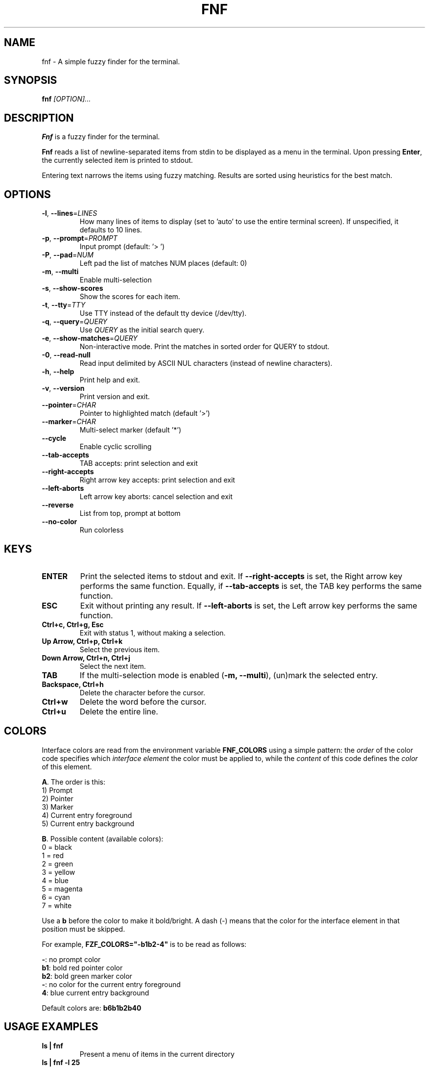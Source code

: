 .TH FNF 1 "Jul 9, 2025" "fnf 0.1.2"
.SH NAME
fnf \- A simple fuzzy finder for the terminal.
.SH SYNOPSIS
.B fnf
.IR [OPTION]...
.SH DESCRIPTION
\fBFnf\fR is a fuzzy finder for the terminal.

\fBFnf\fR reads a list of newline-separated items from stdin to be displayed as a menu in the terminal.
Upon pressing \fBEnter\fR, the currently selected item is printed to stdout.

Entering text narrows the items using fuzzy matching. Results are sorted using heuristics for the best match.

.SH OPTIONS
.TP
.BR \-l ", " \-\-lines =\fILINES\fR
How many lines of items to display (set to 'auto' to use the entire terminal screen). If unspecified, it defaults to 10 lines.
.
.TP
.BR \-p ", " \-\-prompt =\fIPROMPT\fR
Input prompt (default: '> ')
.
.TP
.BR \-P ", " \-\-pad =\fINUM\fR
Left pad the list of matches NUM places (default: 0)
.
.TP
.BR \-m ", " \-\-multi
Enable multi-selection
.
.TP
.BR \-s ", " \-\-show-scores
Show the scores for each item.
.
.TP
.BR \-t ", " \-\-tty =\fITTY\fR
Use TTY instead of the default tty device (/dev/tty).
.
.TP
.BR \-q ", " \-\-query =\fIQUERY\fR
Use \fIQUERY\fR as the initial search query.
.
.TP
.BR \-e ", " \-\-show-matches =\fIQUERY\fR
Non-interactive mode. Print the matches in sorted order for QUERY to stdout.
.
.TP
.BR \-0 ", " \-\-read-null
Read input delimited by ASCII NUL characters (instead of newline characters).
.
.TP
.BR \-h ", " \-\-help
Print help and exit.
.
.TP
.BR \-v ", " \-\-version
Print version and exit.
.
.TP
.BR \-\-pointer =\fICHAR\fR
Pointer to highlighted match (default '>')
.
.TP
.BR \-\-marker =\fICHAR\fR
Multi-select marker (default '*')
.
.TP
.BR \-\-cycle
Enable cyclic scrolling
.
.TP
.BR \-\-tab-accepts
TAB accepts: print selection and exit
.
.TP
.BR \-\-right-accepts
Right arrow key accepts: print selection and exit
.
.TP
.BR \-\-left-aborts
Left arrow key aborts: cancel selection and exit
.
.TP
.BR \-\-reverse
List from top, prompt at bottom
.
.TP
.BR \-\-no\-color
Run colorless
.
.SH KEYS
.
.TP
.BR "ENTER"
Print the selected items to stdout and exit. If \fB\-\-right\-accepts\fR is set, the Right arrow key performs the same function. Equally, if \fB\-\-tab\-accepts\fR is set, the TAB key performs the same function.
.TP
.BR "ESC"
Exit without printing any result. If \fB\-\-left\-aborts\fR is set, the Left arrow key performs the same function.
.TP
.BR "Ctrl+c, Ctrl+g, Esc"
Exit with status 1, without making a selection.
.TP
.BR "Up Arrow, Ctrl+p, Ctrl+k"
Select the previous item.
.TP
.BR "Down Arrow, Ctrl+n, Ctrl+j"
Select the next item.
.TP
.BR "TAB"
If the multi-selection mode is enabled (\fB-m, --multi\fR), (un)mark the selected entry.
.TP
.BR "Backspace, Ctrl+h"
Delete the character before the cursor.
.TP
.BR Ctrl+w
Delete the word before the cursor.
.TP
.BR Ctrl+u
Delete the entire line.
.
.SH COLORS
Interface colors are read from the environment variable \fBFNF_COLORS\fR using a simple pattern: the \fIorder\fR of the color code specifies which \fIinterface element\fR the color must be applied to, while the \fIcontent\fR of this code defines the \fIcolor\fR of this element.
.sp
\fBA\fR. The order is this:
 1) Prompt
 2) Pointer
 3) Marker
 4) Current entry foreground
 5) Current entry background
.sp
\fBB\fR. Possible content (available colors):
 0 = black
 1 = red
 2 = green
 3 = yellow
 4 = blue
 5 = magenta
 6 = cyan
 7 = white
.sp
Use a \fBb\fR before the color to make it bold/bright. A dash (\-) means that the color for the interface element in that position must be skipped.
.sp
For example, \fBFZF_COLORS="\-b1b2\-4"\fR is to be read as follows:
.sp
 \fB\-\fR: no prompt color
 \fBb1\fR: bold red pointer color
 \fBb2\fR: bold green marker color
 \fB\-\fR: no color for the current entry foreground
 \fB4\fR: blue current entry background
.sp
Default colors are: \fBb6b1b2b40\fR
.
.SH USAGE EXAMPLES
.
.TP
.BR "ls | fnf"
Present a menu of items in the current directory
.TP
.BR "ls | fnf \-l 25"
Same as above, but show 25 lines of items
.TP
.BR "vi $(find \-type f | fnf)"
List files under the current directory and open the one selected in vi.
.TP
.BR "cd $(find \-type d | fnf)"
Present all directories under current path, and change to the one selected.
.TP
.BR "ps aux | fnf | awk '{ print $2 }' | xargs kill"
List running processes, kill the selected process
.TP
.BR "git checkout $(git branch | cut \-c 3\- | fnf)"
Same as above, but switching git branches.
.SH AUTHORS
.sp
John Hawthorn <john.hawthorn@gmail.com> 2014-2022
.sp 0
L. Abramovich <leo.clifm@outlook.com> 2022-today

